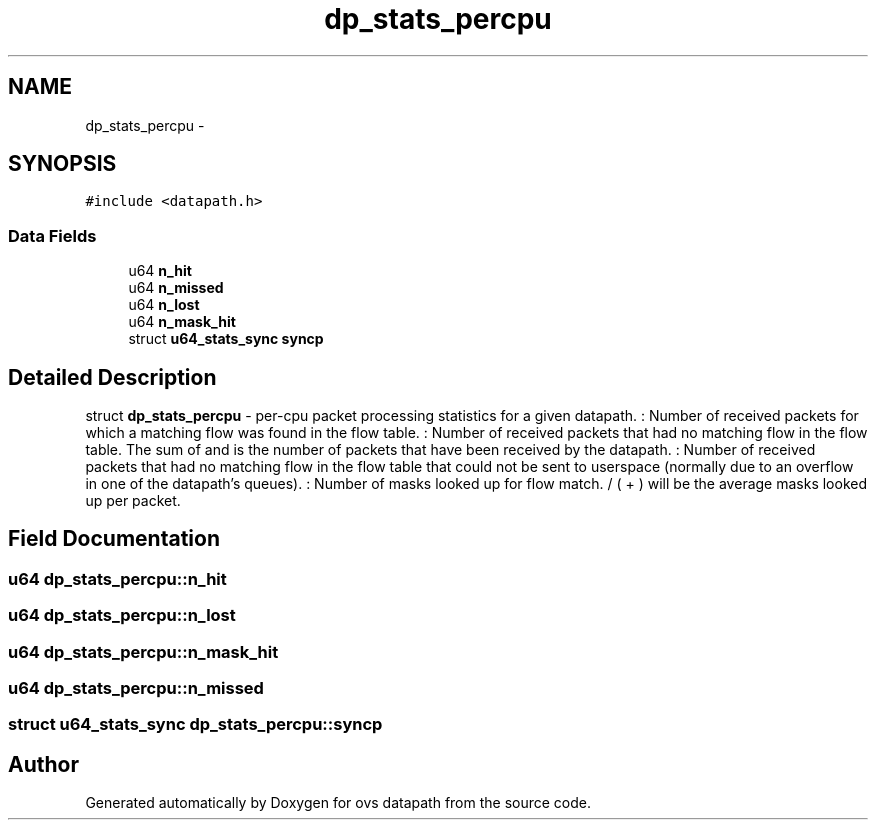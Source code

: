 .TH "dp_stats_percpu" 3 "Mon Aug 17 2015" "ovs datapath" \" -*- nroff -*-
.ad l
.nh
.SH NAME
dp_stats_percpu \- 
.SH SYNOPSIS
.br
.PP
.PP
\fC#include <datapath\&.h>\fP
.SS "Data Fields"

.in +1c
.ti -1c
.RI "u64 \fBn_hit\fP"
.br
.ti -1c
.RI "u64 \fBn_missed\fP"
.br
.ti -1c
.RI "u64 \fBn_lost\fP"
.br
.ti -1c
.RI "u64 \fBn_mask_hit\fP"
.br
.ti -1c
.RI "struct \fBu64_stats_sync\fP \fBsyncp\fP"
.br
.in -1c
.SH "Detailed Description"
.PP 
struct \fBdp_stats_percpu\fP - per-cpu packet processing statistics for a given datapath\&. : Number of received packets for which a matching flow was found in the flow table\&. : Number of received packets that had no matching flow in the flow table\&. The sum of  and  is the number of packets that have been received by the datapath\&. : Number of received packets that had no matching flow in the flow table that could not be sent to userspace (normally due to an overflow in one of the datapath's queues)\&. : Number of masks looked up for flow match\&.  / ( + ) will be the average masks looked up per packet\&. 
.SH "Field Documentation"
.PP 
.SS "u64 dp_stats_percpu::n_hit"

.SS "u64 dp_stats_percpu::n_lost"

.SS "u64 dp_stats_percpu::n_mask_hit"

.SS "u64 dp_stats_percpu::n_missed"

.SS "struct \fBu64_stats_sync\fP dp_stats_percpu::syncp"


.SH "Author"
.PP 
Generated automatically by Doxygen for ovs datapath from the source code\&.
